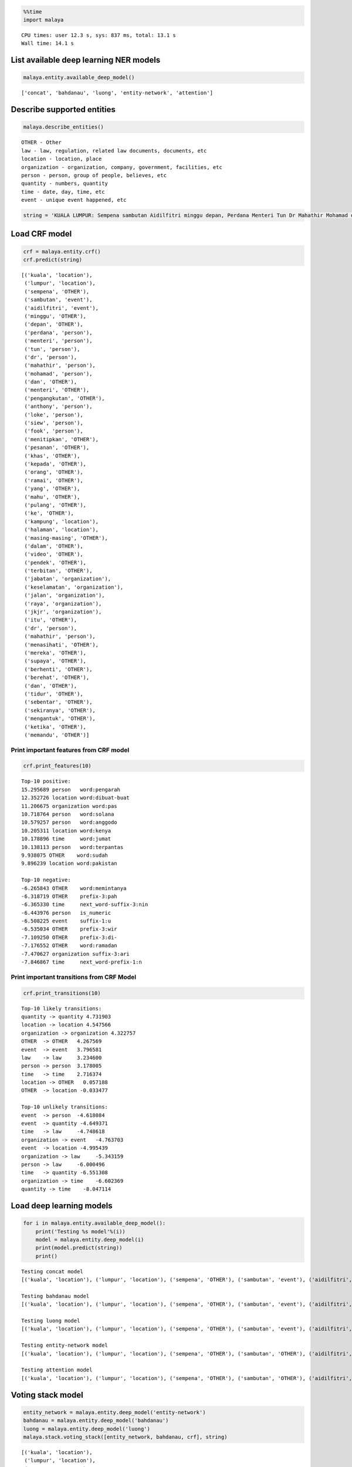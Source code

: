 
.. code:: ipython3

    %%time
    import malaya


.. parsed-literal::

    CPU times: user 12.3 s, sys: 837 ms, total: 13.1 s
    Wall time: 14.1 s


List available deep learning NER models
---------------------------------------

.. code:: ipython3

    malaya.entity.available_deep_model()




.. parsed-literal::

    ['concat', 'bahdanau', 'luong', 'entity-network', 'attention']



Describe supported entities
---------------------------

.. code:: ipython3

    malaya.describe_entities()


.. parsed-literal::

    OTHER - Other
    law - law, regulation, related law documents, documents, etc
    location - location, place
    organization - organization, company, government, facilities, etc
    person - person, group of people, believes, etc
    quantity - numbers, quantity
    time - date, day, time, etc
    event - unique event happened, etc


.. code:: ipython3

    string = 'KUALA LUMPUR: Sempena sambutan Aidilfitri minggu depan, Perdana Menteri Tun Dr Mahathir Mohamad dan Menteri Pengangkutan Anthony Loke Siew Fook menitipkan pesanan khas kepada orang ramai yang mahu pulang ke kampung halaman masing-masing. Dalam video pendek terbitan Jabatan Keselamatan Jalan Raya (JKJR) itu, Dr Mahathir menasihati mereka supaya berhenti berehat dan tidur sebentar  sekiranya mengantuk ketika memandu.'

Load CRF model
--------------

.. code:: ipython3

    crf = malaya.entity.crf()
    crf.predict(string)




.. parsed-literal::

    [('kuala', 'location'),
     ('lumpur', 'location'),
     ('sempena', 'OTHER'),
     ('sambutan', 'event'),
     ('aidilfitri', 'event'),
     ('minggu', 'OTHER'),
     ('depan', 'OTHER'),
     ('perdana', 'person'),
     ('menteri', 'person'),
     ('tun', 'person'),
     ('dr', 'person'),
     ('mahathir', 'person'),
     ('mohamad', 'person'),
     ('dan', 'OTHER'),
     ('menteri', 'OTHER'),
     ('pengangkutan', 'OTHER'),
     ('anthony', 'person'),
     ('loke', 'person'),
     ('siew', 'person'),
     ('fook', 'person'),
     ('menitipkan', 'OTHER'),
     ('pesanan', 'OTHER'),
     ('khas', 'OTHER'),
     ('kepada', 'OTHER'),
     ('orang', 'OTHER'),
     ('ramai', 'OTHER'),
     ('yang', 'OTHER'),
     ('mahu', 'OTHER'),
     ('pulang', 'OTHER'),
     ('ke', 'OTHER'),
     ('kampung', 'location'),
     ('halaman', 'location'),
     ('masing-masing', 'OTHER'),
     ('dalam', 'OTHER'),
     ('video', 'OTHER'),
     ('pendek', 'OTHER'),
     ('terbitan', 'OTHER'),
     ('jabatan', 'organization'),
     ('keselamatan', 'organization'),
     ('jalan', 'organization'),
     ('raya', 'organization'),
     ('jkjr', 'organization'),
     ('itu', 'OTHER'),
     ('dr', 'person'),
     ('mahathir', 'person'),
     ('menasihati', 'OTHER'),
     ('mereka', 'OTHER'),
     ('supaya', 'OTHER'),
     ('berhenti', 'OTHER'),
     ('berehat', 'OTHER'),
     ('dan', 'OTHER'),
     ('tidur', 'OTHER'),
     ('sebentar', 'OTHER'),
     ('sekiranya', 'OTHER'),
     ('mengantuk', 'OTHER'),
     ('ketika', 'OTHER'),
     ('memandu', 'OTHER')]



Print important features from CRF model
^^^^^^^^^^^^^^^^^^^^^^^^^^^^^^^^^^^^^^^

.. code:: ipython3

    crf.print_features(10)


.. parsed-literal::

    Top-10 positive:
    15.295689 person   word:pengarah
    12.352726 location word:dibuat-buat
    11.206675 organization word:pas
    10.718764 person   word:solana
    10.579257 person   word:anggodo
    10.205311 location word:kenya
    10.178896 time     word:jumat
    10.138113 person   word:terpantas
    9.938075 OTHER    word:sudah
    9.896239 location word:pakistan
    
    Top-10 negative:
    -6.265843 OTHER    word:memintanya
    -6.318719 OTHER    prefix-3:pah
    -6.365330 time     next_word-suffix-3:nin
    -6.443976 person   is_numeric
    -6.508225 event    suffix-1:u
    -6.535034 OTHER    prefix-3:wir
    -7.109250 OTHER    prefix-3:di-
    -7.176552 OTHER    word:ramadan
    -7.470627 organization suffix-3:ari
    -7.846867 time     next_word-prefix-1:n


Print important transitions from CRF Model
^^^^^^^^^^^^^^^^^^^^^^^^^^^^^^^^^^^^^^^^^^

.. code:: ipython3

    crf.print_transitions(10)


.. parsed-literal::

    Top-10 likely transitions:
    quantity -> quantity 4.731903
    location -> location 4.547566
    organization -> organization 4.322757
    OTHER  -> OTHER   4.267569
    event  -> event   3.796581
    law    -> law     3.234600
    person -> person  3.178005
    time   -> time    2.716374
    location -> OTHER   0.057188
    OTHER  -> location -0.033477
    
    Top-10 unlikely transitions:
    event  -> person  -4.618084
    event  -> quantity -4.649371
    time   -> law     -4.748618
    organization -> event   -4.763703
    event  -> location -4.995439
    organization -> law     -5.343159
    person -> law     -6.000496
    time   -> quantity -6.551308
    organization -> time    -6.602369
    quantity -> time    -8.047114


Load deep learning models
-------------------------

.. code:: ipython3

    for i in malaya.entity.available_deep_model():
        print('Testing %s model'%(i))
        model = malaya.entity.deep_model(i)
        print(model.predict(string))
        print()


.. parsed-literal::

    Testing concat model
    [('kuala', 'location'), ('lumpur', 'location'), ('sempena', 'OTHER'), ('sambutan', 'event'), ('aidilfitri', 'event'), ('minggu', 'time'), ('depan', 'time'), ('perdana', 'person'), ('menteri', 'person'), ('tun', 'person'), ('dr', 'person'), ('mahathir', 'person'), ('mohamad', 'person'), ('dan', 'OTHER'), ('menteri', 'organization'), ('pengangkutan', 'organization'), ('anthony', 'person'), ('loke', 'person'), ('siew', 'person'), ('fook', 'person'), ('menitipkan', 'OTHER'), ('pesanan', 'OTHER'), ('khas', 'OTHER'), ('kepada', 'OTHER'), ('orang', 'OTHER'), ('ramai', 'OTHER'), ('yang', 'OTHER'), ('mahu', 'OTHER'), ('pulang', 'OTHER'), ('ke', 'OTHER'), ('kampung', 'OTHER'), ('halaman', 'location'), ('masing-masing', 'OTHER'), ('dalam', 'OTHER'), ('video', 'OTHER'), ('pendek', 'OTHER'), ('terbitan', 'OTHER'), ('jabatan', 'organization'), ('keselamatan', 'organization'), ('jalan', 'organization'), ('raya', 'organization'), ('jkjr', 'location'), ('itu', 'OTHER'), ('dr', 'person'), ('mahathir', 'person'), ('menasihati', 'OTHER'), ('mereka', 'OTHER'), ('supaya', 'OTHER'), ('berhenti', 'OTHER'), ('berehat', 'OTHER'), ('dan', 'OTHER'), ('tidur', 'OTHER'), ('sebentar', 'OTHER'), ('sekiranya', 'OTHER'), ('mengantuk', 'OTHER'), ('ketika', 'OTHER'), ('memandu', 'OTHER')]
    
    Testing bahdanau model
    [('kuala', 'location'), ('lumpur', 'location'), ('sempena', 'OTHER'), ('sambutan', 'event'), ('aidilfitri', 'event'), ('minggu', 'time'), ('depan', 'time'), ('perdana', 'person'), ('menteri', 'person'), ('tun', 'person'), ('dr', 'person'), ('mahathir', 'person'), ('mohamad', 'person'), ('dan', 'OTHER'), ('menteri', 'person'), ('pengangkutan', 'OTHER'), ('anthony', 'person'), ('loke', 'person'), ('siew', 'person'), ('fook', 'person'), ('menitipkan', 'OTHER'), ('pesanan', 'OTHER'), ('khas', 'organization'), ('kepada', 'OTHER'), ('orang', 'organization'), ('ramai', 'OTHER'), ('yang', 'OTHER'), ('mahu', 'OTHER'), ('pulang', 'OTHER'), ('ke', 'OTHER'), ('kampung', 'OTHER'), ('halaman', 'location'), ('masing-masing', 'OTHER'), ('dalam', 'OTHER'), ('video', 'OTHER'), ('pendek', 'OTHER'), ('terbitan', 'OTHER'), ('jabatan', 'organization'), ('keselamatan', 'organization'), ('jalan', 'organization'), ('raya', 'organization'), ('jkjr', 'organization'), ('itu', 'OTHER'), ('dr', 'person'), ('mahathir', 'person'), ('menasihati', 'OTHER'), ('mereka', 'OTHER'), ('supaya', 'OTHER'), ('berhenti', 'OTHER'), ('berehat', 'OTHER'), ('dan', 'OTHER'), ('tidur', 'OTHER'), ('sebentar', 'OTHER'), ('sekiranya', 'OTHER'), ('mengantuk', 'OTHER'), ('ketika', 'OTHER'), ('memandu', 'OTHER')]
    
    Testing luong model
    [('kuala', 'location'), ('lumpur', 'location'), ('sempena', 'OTHER'), ('sambutan', 'event'), ('aidilfitri', 'event'), ('minggu', 'time'), ('depan', 'OTHER'), ('perdana', 'person'), ('menteri', 'person'), ('tun', 'person'), ('dr', 'person'), ('mahathir', 'person'), ('mohamad', 'person'), ('dan', 'OTHER'), ('menteri', 'person'), ('pengangkutan', 'person'), ('anthony', 'person'), ('loke', 'person'), ('siew', 'person'), ('fook', 'person'), ('menitipkan', 'OTHER'), ('pesanan', 'OTHER'), ('khas', 'OTHER'), ('kepada', 'OTHER'), ('orang', 'OTHER'), ('ramai', 'OTHER'), ('yang', 'OTHER'), ('mahu', 'OTHER'), ('pulang', 'OTHER'), ('ke', 'OTHER'), ('kampung', 'OTHER'), ('halaman', 'OTHER'), ('masing-masing', 'OTHER'), ('dalam', 'OTHER'), ('video', 'OTHER'), ('pendek', 'OTHER'), ('terbitan', 'OTHER'), ('jabatan', 'organization'), ('keselamatan', 'organization'), ('jalan', 'organization'), ('raya', 'person'), ('jkjr', 'person'), ('itu', 'OTHER'), ('dr', 'person'), ('mahathir', 'person'), ('menasihati', 'OTHER'), ('mereka', 'OTHER'), ('supaya', 'OTHER'), ('berhenti', 'OTHER'), ('berehat', 'person'), ('dan', 'OTHER'), ('tidur', 'OTHER'), ('sebentar', 'OTHER'), ('sekiranya', 'OTHER'), ('mengantuk', 'OTHER'), ('ketika', 'OTHER'), ('memandu', 'OTHER')]
    
    Testing entity-network model
    [('kuala', 'location'), ('lumpur', 'location'), ('sempena', 'OTHER'), ('sambutan', 'OTHER'), ('aidilfitri', 'event'), ('minggu', 'time'), ('depan', 'time'), ('perdana', 'person'), ('menteri', 'person'), ('tun', 'person'), ('dr', 'person'), ('mahathir', 'person'), ('mohamad', 'OTHER'), ('dan', 'OTHER'), ('menteri', 'OTHER'), ('pengangkutan', 'OTHER'), ('anthony', 'person'), ('loke', 'person'), ('siew', 'person'), ('fook', 'person'), ('menitipkan', 'OTHER'), ('pesanan', 'OTHER'), ('khas', 'OTHER'), ('kepada', 'OTHER'), ('orang', 'time'), ('ramai', 'OTHER'), ('yang', 'OTHER'), ('mahu', 'OTHER'), ('pulang', 'OTHER'), ('ke', 'OTHER'), ('kampung', 'OTHER'), ('halaman', 'OTHER'), ('masing-masing', 'OTHER'), ('dalam', 'OTHER'), ('video', 'OTHER'), ('pendek', 'OTHER'), ('terbitan', 'OTHER'), ('jabatan', 'organization'), ('keselamatan', 'organization'), ('jalan', 'organization'), ('raya', 'organization'), ('jkjr', 'organization'), ('itu', 'OTHER'), ('dr', 'person'), ('mahathir', 'person'), ('menasihati', 'OTHER'), ('mereka', 'OTHER'), ('supaya', 'OTHER'), ('berhenti', 'OTHER'), ('berehat', 'OTHER'), ('dan', 'OTHER'), ('tidur', 'OTHER'), ('sebentar', 'OTHER'), ('sekiranya', 'OTHER'), ('mengantuk', 'OTHER'), ('ketika', 'OTHER'), ('memandu', 'OTHER')]
    
    Testing attention model
    [('kuala', 'location'), ('lumpur', 'location'), ('sempena', 'OTHER'), ('sambutan', 'OTHER'), ('aidilfitri', 'event'), ('minggu', 'time'), ('depan', 'time'), ('perdana', 'person'), ('menteri', 'person'), ('tun', 'person'), ('dr', 'person'), ('mahathir', 'person'), ('mohamad', 'person'), ('dan', 'OTHER'), ('menteri', 'OTHER'), ('pengangkutan', 'organization'), ('anthony', 'person'), ('loke', 'person'), ('siew', 'person'), ('fook', 'person'), ('menitipkan', 'person'), ('pesanan', 'OTHER'), ('khas', 'OTHER'), ('kepada', 'OTHER'), ('orang', 'OTHER'), ('ramai', 'OTHER'), ('yang', 'OTHER'), ('mahu', 'OTHER'), ('pulang', 'OTHER'), ('ke', 'OTHER'), ('kampung', 'location'), ('halaman', 'location'), ('masing-masing', 'OTHER'), ('dalam', 'OTHER'), ('video', 'OTHER'), ('pendek', 'OTHER'), ('terbitan', 'OTHER'), ('jabatan', 'organization'), ('keselamatan', 'organization'), ('jalan', 'organization'), ('raya', 'organization'), ('jkjr', 'person'), ('itu', 'OTHER'), ('dr', 'person'), ('mahathir', 'person'), ('menasihati', 'OTHER'), ('mereka', 'OTHER'), ('supaya', 'OTHER'), ('berhenti', 'OTHER'), ('berehat', 'OTHER'), ('dan', 'OTHER'), ('tidur', 'OTHER'), ('sebentar', 'OTHER'), ('sekiranya', 'OTHER'), ('mengantuk', 'OTHER'), ('ketika', 'OTHER'), ('memandu', 'OTHER')]
    


Voting stack model
------------------

.. code:: ipython3

    entity_network = malaya.entity.deep_model('entity-network')
    bahdanau = malaya.entity.deep_model('bahdanau')
    luong = malaya.entity.deep_model('luong')
    malaya.stack.voting_stack([entity_network, bahdanau, crf], string)




.. parsed-literal::

    [('kuala', 'location'),
     ('lumpur', 'location'),
     ('sempena', 'OTHER'),
     ('sambutan', 'event'),
     ('aidilfitri', 'event'),
     ('minggu', 'time'),
     ('depan', 'time'),
     ('perdana', 'person'),
     ('menteri', 'person'),
     ('tun', 'person'),
     ('dr', 'person'),
     ('mahathir', 'person'),
     ('mohamad', 'person'),
     ('dan', 'OTHER'),
     ('menteri', 'OTHER'),
     ('pengangkutan', 'OTHER'),
     ('anthony', 'person'),
     ('loke', 'person'),
     ('siew', 'person'),
     ('fook', 'person'),
     ('menitipkan', 'OTHER'),
     ('pesanan', 'OTHER'),
     ('khas', 'OTHER'),
     ('kepada', 'OTHER'),
     ('orang', 'OTHER'),
     ('ramai', 'OTHER'),
     ('yang', 'OTHER'),
     ('mahu', 'OTHER'),
     ('pulang', 'OTHER'),
     ('ke', 'OTHER'),
     ('kampung', 'OTHER'),
     ('halaman', 'location'),
     ('masing-masing', 'OTHER'),
     ('dalam', 'OTHER'),
     ('video', 'OTHER'),
     ('pendek', 'OTHER'),
     ('terbitan', 'OTHER'),
     ('jabatan', 'organization'),
     ('keselamatan', 'organization'),
     ('jalan', 'organization'),
     ('raya', 'organization'),
     ('jkjr', 'organization'),
     ('itu', 'OTHER'),
     ('dr', 'person'),
     ('mahathir', 'person'),
     ('menasihati', 'OTHER'),
     ('mereka', 'OTHER'),
     ('supaya', 'OTHER'),
     ('berhenti', 'OTHER'),
     ('berehat', 'OTHER'),
     ('dan', 'OTHER'),
     ('tidur', 'OTHER'),
     ('sebentar', 'OTHER'),
     ('sekiranya', 'OTHER'),
     ('mengantuk', 'OTHER'),
     ('ketika', 'OTHER'),
     ('memandu', 'OTHER')]


